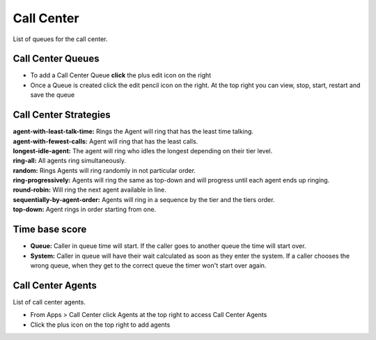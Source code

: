 ############
Call Center
############

List of queues for the call center.


.. image:: ../_static/images/fusionpbx_call_center1.jpg
        :scale: 85%

Call Center Queues
=====================


.. image:: ../_static/images/fusionpbx_call_center_queue.jpg
        :scale: 85%

*  To add a Call Center Queue **click** the plus edit icon on the right


*  Once a Queue is created click the edit pencil icon on the right.  At the top right you can view, stop, start, restart and save the queue



Call Center Strategies
=========================

.. image:: ../_static/images/call_center/fusionpbx_call_center_strategy.jpg
        :scale: 85%

| **agent-with-least-talk-time:**  Rings the Agent will ring that has the least time talking.
| **agent-with-fewest-calls:**  Agent will ring that has the least calls.
| **longest-idle-agent:**  The agent will ring who idles the longest depending on their tier level.
| **ring-all:**  All agents ring simultaneously.
| **random:**  Rings Agents will ring randomly in not particular order.
| **ring-progressively:**  Agents will ring the same as top-down and will progress until each agent ends up ringing.
| **round-robin:**  Will ring the next agent available in line.
| **sequentially-by-agent-order:**  Agents will ring in a sequence by the tier and the tiers order.
| **top-down:**  Agent rings in order starting from one.


Time base score
=================

* **Queue:** Caller in queue time will start.  If the caller goes to another queue the time will start over.
* **System:** Caller in queue will have their wait calculated as soon as they enter the system.  If a caller chooses the wrong queue, when they get to the correct queue the timer won't start over again.


Call Center Agents
====================

List of call center agents.


.. image:: ../_static/images/fusionpbx_call_center_agents.jpg
        :scale: 85%


*  From Apps > Call Center click Agents at the top right to access Call Center Agents
*  Click the plus icon on the top right to add agents



